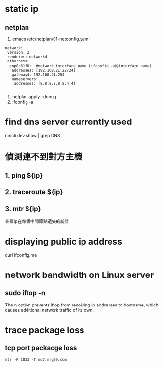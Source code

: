 * static ip
** netplan

1. emacs /etc/netplan/01-netconfig.yaml
#+BEGIN_SRC 
network:
 version: 2
 renderer: networkd
 ethernets:
  enp0s31f6:  #network interface name (ifconfig -a的interface name)
   addresses: [192.168.21.22/24]
   gateway4: 192.168.21.254
   nameservers:
    addresses: [8.8.8.8,8.8.4.4]   

#+END_SRC
2. netplan apply --debug
3. ifconfig -a
* find dns server currently used
 nmcli dev show | grep DNS

* 偵測連不到對方主機
** 1. ping ${ip}
** 2. traceroute ${ip}
** 3. mtr ${ip}
查看ip在每個中間節點遺失的統計

* displaying public ip address
curl ifconfig.me

* network bandwidth on Linux server
** sudo iftop -n
The n option prevents iftop from resolving ip addresses to hostname, which causes additional network traffic of its own.


* trace package loss
** tcp port packacge loss
#+BEGIN_SRC 
mtr -P 1833 -T mq7.mrg99.com 
#+END_SRC
